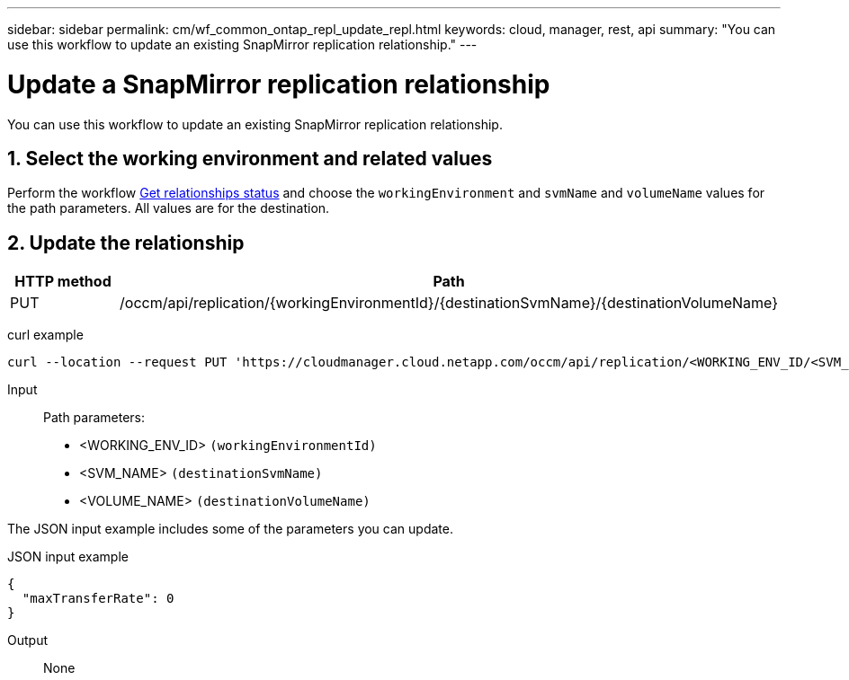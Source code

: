 ---
sidebar: sidebar
permalink: cm/wf_common_ontap_repl_update_repl.html
keywords: cloud, manager, rest, api
summary: "You can use this workflow to update an existing SnapMirror replication relationship."
---

= Update a SnapMirror replication relationship
:hardbreaks:
:nofooter:
:icons: font
:linkattrs:
:imagesdir: ./media/

[.lead]
You can use this workflow to update an existing SnapMirror replication relationship.

== 1. Select the working environment and related values

Perform the workflow link:wf_common_ontap_repl_get_rel_status.html[Get relationships status] and choose the `workingEnvironment` and `svmName` and `volumeName` values for the path parameters. All values are for the destination.

== 2. Update the relationship

[cols="25,75"*,options="header"]
|===
|HTTP method
|Path
|PUT
|/occm/api/replication/{workingEnvironmentId}/{destinationSvmName}/{destinationVolumeName}
|===

curl example::
[source,curl]
curl --location --request PUT 'https://cloudmanager.cloud.netapp.com/occm/api/replication/<WORKING_ENV_ID/<SVM_NAME/<VOLUME_NAME>' --header 'Content-Type: application/json' --header 'x-agent-id: <AGENT_ID>' --header 'Authorization: Bearer <ACCESS_TOKEN>' --d @JSONinput

Input::

Path parameters:

* <WORKING_ENV_ID> `(workingEnvironmentId)`
* <SVM_NAME> `(destinationSvmName)`
* <VOLUME_NAME> `(destinationVolumeName)`

The JSON input example includes some of the parameters you can update.

JSON input example::
[source,json]
{
  "maxTransferRate": 0
}

Output::

None
